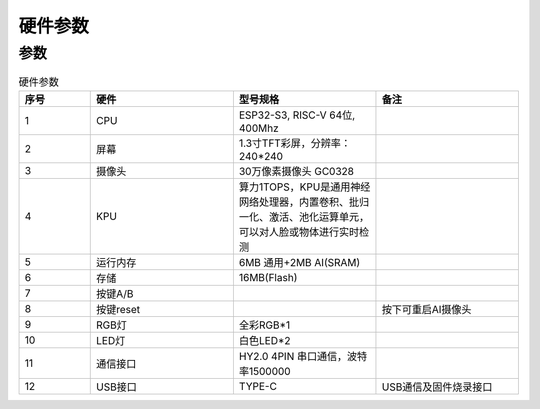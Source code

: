 硬件参数
==============
    
参数
----------
.. csv-table:: 硬件参数
    :header: "序号", "硬件", "型号规格", "备注"
    :widths: 5, 10, 10, 10

    "1", "CPU", "ESP32-S3, RISC-V 64位, 400Mhz", ""
    "2", "屏幕", "1.3寸TFT彩屏，分辨率：240*240", ""
    "3", "摄像头", "30万像素摄像头 GC0328"
    "4", "KPU", "算力1TOPS，KPU是通用神经网络处理器，内置卷积、批归一化、激活、池化运算单元，可以对人脸或物体进行实时检测"
    "5", "运行内存", "6MB 通用+2MB AI(SRAM)"
    "6", "存储", "16MB(Flash)", ""
    "7", "按键A/B", "", ""
    "8", "按键reset","", "按下可重启AI摄像头"
    "9", "RGB灯", "全彩RGB*1"
    "10", "LED灯", "白色LED*2"
    "11", "通信接口", "HY2.0 4PIN 串口通信，波特率1500000", ""
    "12", "USB接口", "TYPE-C", "USB通信及固件烧录接口"
